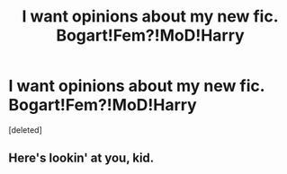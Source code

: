 #+TITLE: I want opinions about my new fic. Bogart!Fem?!MoD!Harry

* I want opinions about my new fic. Bogart!Fem?!MoD!Harry
:PROPERTIES:
:Score: 1
:DateUnix: 1619622768.0
:DateShort: 2021-Apr-28
:FlairText: Prompt
:END:
[deleted]


** Here's lookin' at you, kid.
:PROPERTIES:
:Author: rpeh
:Score: 1
:DateUnix: 1619624655.0
:DateShort: 2021-Apr-28
:END:
